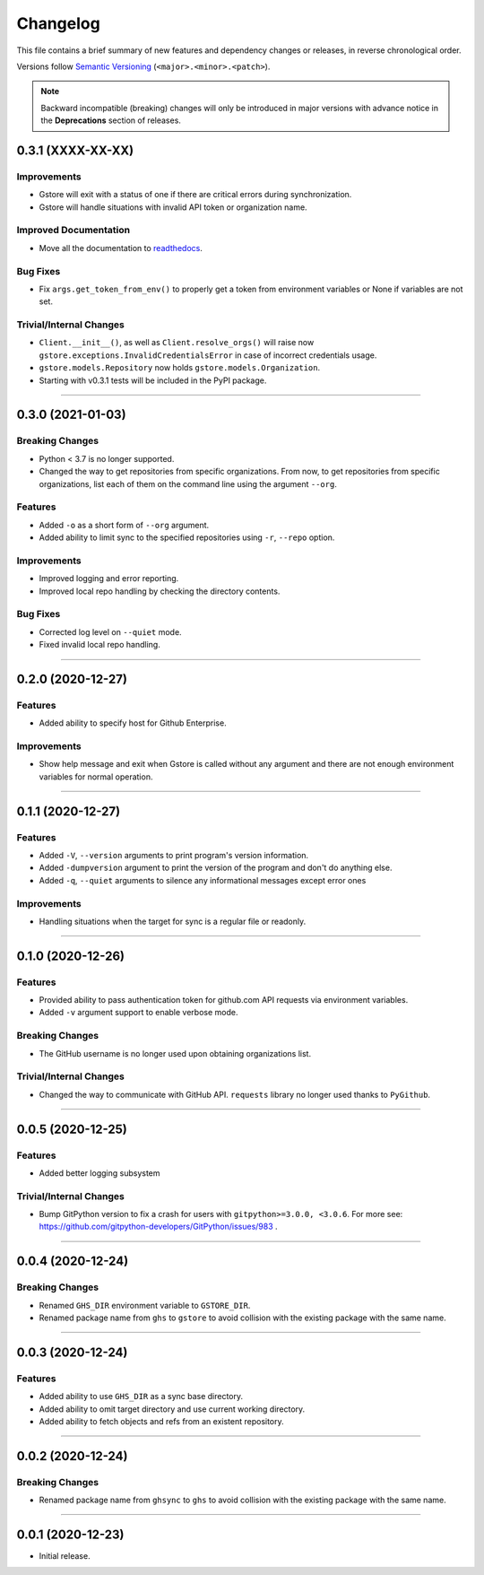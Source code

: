 Changelog
=========

This file contains a brief summary of new features and dependency changes or
releases, in reverse chronological order.

Versions follow `Semantic Versioning`_ (``<major>.<minor>.<patch>``).

.. note::

   Backward incompatible (breaking) changes will only be introduced in major
   versions with advance notice in the **Deprecations** section of releases.

0.3.1 (XXXX-XX-XX)
------------------

Improvements
~~~~~~~~~~~~

* Gstore will exit with a status of one if there are critical errors during
  synchronization.
* Gstore will handle situations with invalid API token or organization name.


Improved Documentation
~~~~~~~~~~~~~~~~~~~~~~
* Move all the documentation to `readthedocs <https://gstore.readthedocs.io>`_.


Bug Fixes
~~~~~~~~~

* Fix ``args.get_token_from_env()`` to properly get a token from environment
  variables or None if variables are not set.


Trivial/Internal Changes
~~~~~~~~~~~~~~~~~~~~~~~~

* ``Client.__init__()``, as well as ``Client.resolve_orgs()`` will raise now
  ``gstore.exceptions.InvalidCredentialsError`` in case of incorrect
  credentials usage.
* ``gstore.models.Repository`` now holds ``gstore.models.Organization``.
* Starting with v0.3.1 tests will be included in the PyPI package.


----


0.3.0 (2021-01-03)
------------------

Breaking Changes
~~~~~~~~~~~~~~~~

* Python < 3.7 is no longer supported.
* Changed the way to get repositories from specific organizations.
  From now, to get repositories from specific organizations, list each of them
  on the command line using the argument ``--org``.


Features
~~~~~~~~

* Added ``-o`` as a short form of ``--org`` argument.
* Added ability to limit sync to the specified repositories using ``-r``,
  ``--repo`` option.


Improvements
~~~~~~~~~~~~

* Improved logging and error reporting.
* Improved local repo handling by checking the directory contents.


Bug Fixes
~~~~~~~~~

* Corrected log level on ``--quiet`` mode.
* Fixed invalid local repo handling.


----


0.2.0 (2020-12-27)
------------------

Features
~~~~~~~~

* Added ability to specify host for Github Enterprise.


Improvements
~~~~~~~~~~~~

* Show help message and exit when Gstore is called without any argument and
  there are not enough environment variables for normal operation.


----


0.1.1 (2020-12-27)
------------------

Features
~~~~~~~~

* Added ``-V``, ``--version`` arguments to print program's version information.
* Added ``-dumpversion`` argument to print the version of the program and don't
  do anything else.
* Added ``-q``, ``--quiet`` arguments to silence any informational messages
  except error ones


Improvements
~~~~~~~~~~~~

* Handling situations when the target for sync is a regular file or readonly.


----


0.1.0 (2020-12-26)
------------------

Features
~~~~~~~~

* Provided ability to pass authentication token for github.com API requests via
  environment variables.
* Added ``-v`` argument support to enable verbose mode.


Breaking Changes
~~~~~~~~~~~~~~~~

* The GitHub username is no longer used upon obtaining organizations list.


Trivial/Internal Changes
~~~~~~~~~~~~~~~~~~~~~~~~

* Changed the way to communicate with GitHub API. ``requests`` library no
  longer used thanks to ``PyGithub``.


----


0.0.5 (2020-12-25)
------------------

Features
~~~~~~~~

* Added better logging subsystem


Trivial/Internal Changes
~~~~~~~~~~~~~~~~~~~~~~~~

* Bump GitPython version to fix a crash for users with
  ``gitpython>=3.0.0, <3.0.6``. For more see:
  https://github.com/gitpython-developers/GitPython/issues/983 .


----


0.0.4 (2020-12-24)
------------------

Breaking Changes
~~~~~~~~~~~~~~~~

* Renamed ``GHS_DIR`` environment variable to ``GSTORE_DIR``.
* Renamed package name from ``ghs`` to ``gstore`` to avoid collision with the
  existing package with the same name.


----


0.0.3 (2020-12-24)
------------------

Features
~~~~~~~~

* Added ability to use ``GHS_DIR`` as a sync base directory.
* Added ability to omit target directory and use current working directory.
* Added ability to fetch objects and refs from an existent repository.


----


0.0.2 (2020-12-24)
------------------

Breaking Changes
~~~~~~~~~~~~~~~~

* Renamed package name from ``ghsync`` to ``ghs`` to avoid collision with the
  existing package with the same name.


----


0.0.1 (2020-12-23)
------------------

* Initial release.

.. _Semantic Versioning: https://semver.org/

